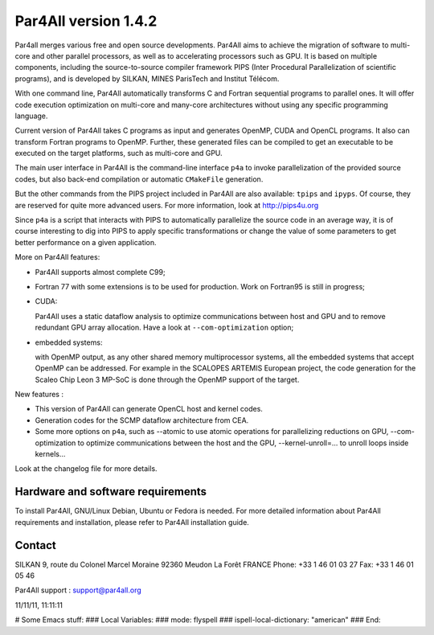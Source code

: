 Par4All version 1.4.2
=====================

Par4all merges various free and open source developments. Par4All aims to
achieve the migration of software to multi-core and other parallel
processors, as well as to accelerating processors such as GPU. It is based
on multiple components, including the source-to-source compiler framework
PIPS (Inter Procedural Parallelization of scientific programs), and is
developed by SILKAN, MINES ParisTech and Institut Télécom.

With one command line, Par4All automatically transforms C and Fortran
sequential programs to parallel ones. It will offer code execution
optimization on multi-core and many-core architectures without using any
specific programming language.

Current version of Par4All takes C programs as input and generates OpenMP,
CUDA and OpenCL programs. It also can transform Fortran programs to
OpenMP. Further, these generated files can be compiled to get an
executable to be executed on the target platforms, such as multi-core and
GPU.

The main user interface in Par4All is the command-line interface ``p4a``
to invoke parallelization of the provided source codes, but also back-end
compilation or automatic ``CMakeFile`` generation.

But the other commands from the PIPS project included in Par4All are also
available: ``tpips`` and ``ipyps``. Of course, they are reserved for quite
more advanced users. For more information, look at http://pips4u.org

Since ``p4a`` is a script that interacts with PIPS to automatically
parallelize the source code in an average way, it is of course interesting
to dig into PIPS to apply specific transformations or change the value of
some parameters to get better performance on a given application.

More on Par4All features:

- Par4All supports almost complete C99;

- Fortran 77 with some extensions is to be used for production. Work on
  Fortran95 is still in progress;

- CUDA:

  Par4All uses a static dataflow analysis to optimize communications
  between host and GPU and to remove redundant GPU array allocation. Have
  a look at ``--com-optimization`` option;

- embedded systems:

  with OpenMP output, as any other shared memory multiprocessor systems,
  all the embedded systems that accept OpenMP can be addressed.  For
  example in the SCALOPES ARTEMIS European project, the code generation
  for the Scaleo Chip Leon 3 MP-SoC is done through the OpenMP support of
  the target.

New features :

- This version of Par4All can generate OpenCL host and kernel codes.
- Generation codes for the SCMP dataflow architecture from CEA.
- Some more options on ``p4a``, such as --atomic to use atomic operations
  for parallelizing reductions on GPU, --com-optimization to optimize
  communications between the host and the GPU, --kernel-unroll=... to
  unroll loops inside kernels...

Look at the changelog file for more details.


Hardware and software requirements
----------------------------------

To install Par4All, GNU/Linux Debian, Ubuntu or Fedora is needed. For more
detailed information about Par4All requirements and installation, please
refer to Par4All installation guide.


Contact
-------

SILKAN
9, route du Colonel Marcel Moraine
92360 Meudon La Forêt
FRANCE
Phone: +33 1 46 01 03 27
Fax: +33 1 46 01 05 46

Par4All support : support@par4all.org

11/11/11, 11:11:11




# Some Emacs stuff:
### Local Variables:
### mode: flyspell
### ispell-local-dictionary: "american"
### End:
